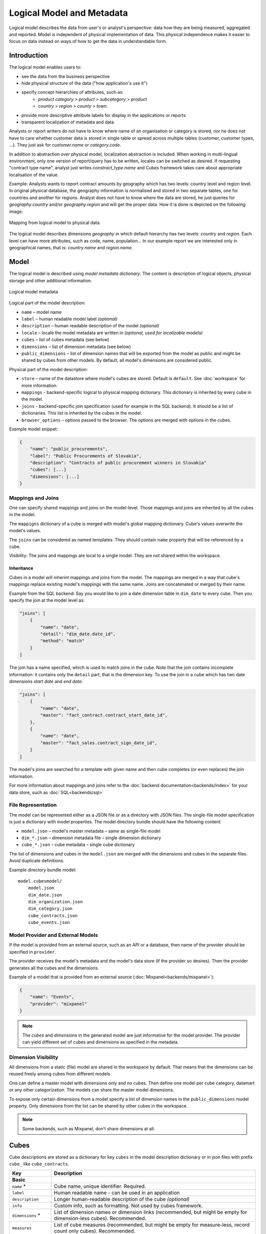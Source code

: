 **************************
Logical Model and Metadata
**************************

Logical model describes the data from user's or analyst's perspective: data
how they are being measured, aggregated and reported. Model is independent of
physical implementation of data. This physical independence makes it easier to
focus on data instead on ways of how to get the data in understandable form.

.. seealso::

    :doc:`schemas`
        Example database schemas and their respective models.

    :doc:`reference/model`
        Reference of model classes and fucntions.

    `Cubes Models <https://github.com/DataBrewery/cubes-models>`_
        Repository of basic cubes models.

Introduction
============

The logical model enables users to:

* see the data from the business perspective
* hide physical structure of the data ("how application's use it")
* specify concept hierarchies of attributes, such as:
    * `product category > product > subcategory > product`
    * `country > region > county > town`.
* provide more descriptive attribute labels for display in the applications or
  reports
* transparent localization of metadata and data

Analysts or report writers do not have to know where name of an organisation
or category is stored, nor he does not have to care whether customer data is
stored in single table or spread across multiple tables (customer, customer
types, ...). They just ask for `customer.name` or `category.code`.

In addition to abstraction over physical model, localization abstraction is
included. When working in multi-lingual environment, only one version of
report/query has to be written, locales can be switched as desired. If
requesting "contract type name", analyst just writes `constract_type.name` and
Cubes framework takes care about appropriate localisation of the value.

Example: Analysts wants to report contract amounts by geography which has two
levels: country level and region level. In original physical database, the
geography information is normalised and stored in two separate tables, one for
countries and another for regions. Analyst does not have to know where the
data are stored, he just queries for `geography.country` and/or
`geography.region` and will get the proper data. How it is done is depicted on
the following image:

.. figure:: logical-to-physical.png
    :align: center
    :width: 500px

    Mapping from logical model to physical data.

The logical model describes dimensions `geography` in which default hierarchy
has two levels: `country` and `region`. Each level can have more attributes,
such as code, name, population... In our example report we are interested only
in geographical names, that is: `country.name` and `region.name`.

.. How the physical attributes are located is described in the :doc:`mapping` 
.. chapter.

Model
=====

The logical model is described using `model metadata dictionary`. The content
is description of logical objects, physical storage and other additional
information.

.. figure:: images/cubes-model_metadata.png
    :align: center
    :width: 300px

    Logical model metadata

Logical part of the model description:

* ``name`` – model name
* ``label`` – human readable model label *(optional)*
* ``description`` – human readable description of the model *(optional)*
* ``locale`` – locale the model metadata are written in *(optional, used for
  localizable models)*
* ``cubes`` – list of cubes metadata (see below)
* ``dimensions`` – list of dimension metadata (see below)
* ``public_dimensions`` – list of dimension names that will be exported from
  the model as public and might be shared by cubes from other models. By
  default, all model's dimensions are considered public.

Physical part of the model description:

* ``store`` – name of the datastore where model's cubes are stored. Default is
  ``default``. See :doc:`workspace` for more information.
* ``mappings`` - backend-specific logical to physical mapping
  dictionary. This dictionary is inherited by every cube in the model.
* ``joins`` - backend-specific join specification (used for example in
  the SQL backend). It should be a list of dictionaries. This list is
  inherited by the cubes in the model. 
* ``browser_options`` – options passed to the browser. The options are merged
  with options in the cubes.

Example model snippet:

.. code-block:: javascript

    {
    	"name": "public_procurements",
    	"label": "Public Procurements of Slovakia",
    	"description": "Contracts of public procurement winners in Slovakia"
    	"cubes": [...]
    	"dimensions": [...]
    }

Mappings and Joins
------------------

One can specify shared mappings and joins on the model-level. Those mappings
and joins are inherited by all the cubes in the model.

The ``mappigns`` dictionary of a cube is merged with model's global mapping
dictionary. Cube's values overwrite the model's values.

The ``joins`` can be considered as named templates. They should contain
``name`` property that will be referenced by a cube.


Visibility: The joins and mappings are local to a single model. They are not
shared within
the workspace.

Inheritance
~~~~~~~~~~~

.. TODO: move this into recipes

Cubes in a model will inherint mappings and joins from the model. The mappings
are merged in a way that cube's mappings replace existing model's
mappings with the same name. Joins are concatenated or merged by their name.

Example from the SQL backend: Say you would like to join a date dimension
table in ``dim_date`` to every cube. Then you specify the join at the model
level as:

.. code-block:: json

    "joins": [
        {
            "name": "date",
            "detail": "dim_date.date_id",
            "method": "match"
        }
    ]

The join has a name specified, which is used to match joins in the cube. Note
that the join contains incomplete information: it contains only the ``detail``
part, that is the dimension key. To use the join in a cube which has two date
dimensions `start date` and `end date`:

.. code-block:: json

    "joins": [
        {
            "name": "date",
            "master": "fact_contract.contract_start_date_id",
        },
        {
            "name": "date",
            "master": "fact_sales.contract_sign_date_id",
        }
    ]

The model's joins are searched for a template with given name and then cube
completes (or even replaces) the join information.

For more information about mappings and joins refer to the :doc:`backend
documentation<backends/index>` for your data store, such as
:doc:`SQL<backends/sql>`

File Representation
-------------------

The model can be represented either as a JSON file or as a directory with JSON
files. The single-file model specification is just a dictionary with model
properties. The model directory bundle should have the following content:

* ``model.json`` – model's master metadata – same as single-file model
* ``dim_*.json`` – dimension metadata file – single dimension dictionary
* ``cube_*.json`` – cube metadata – single cube dictionary

The list of dimensions and cubes in the ``model.json`` are merged with the
dimensions and cubes in the separate files. Avoid duplicate definitions.

Example directory bundle model::

    model.cubesmodel/
        model.json
        dim_date.json
        dim_organization.json
        dim_category.json
        cube_contracts.json
        cube_events.json

Model Provider and External Models
----------------------------------

If the model is provided from an external source, such as an API or a
database, then name of the provider should be specified in ``provider``.

The provider receives the model's metadata and the model's data store (if the
provider so desires). Then the provider generates all the cubes and the
dimensions.

Example of a model that is provided from an external source
(:doc:`Mixpanel<backends/mixpanel>`):

.. code-block:: javascript

    {
    	"name": "Events",
    	"provider": "mixpanel"
    }

.. note::

    The `cubes` and `dimensions` in the generated model are just informative
    for the model provider. The provider can yield different set of cubes and
    dimensions as specified in the metadata.


.. seealso::

    :func:`cubes.ModelProvider`
        Load a model from a file or a URL.

    :func:`cubes.StaticModelProvider`
        Create model from a dictionary.

Dimension Visibility
--------------------

All dimensions from a static (file) model are shared in the workspace by
default. That means that the dimensions can be reused freely among cubes from
different models.

One can define a master model with dimensions only and no cubes. Then define
one model per cube category, datamart or any other categorization. The models
can share the master model dimensions.

To expose only certain dimensions from a model specify a list of dimension
names in the ``public_dimensions`` model property. Only dimensions from the
list can be shared by other cubes in the workspace.

.. note:: 

    Some backends, such as Mixpanel, don't share dimensions at all.

Cubes
=====

Cube descriptions are stored as a dictionary for key ``cubes`` in the model
description dictionary or in json files with prefix ``cube_`` like
``cube_contracts``. 


.. list-table::
    :widths: 1 5
    :header-rows: 1

    * - Key
      - Description
    * - **Basic**
      -
    * - ``name`` *
      - Cube name, unique identifier. Required.
    * - ``label``
      - Human readable name - can be used in an application
    * - ``description``
      - Longer human-readable description of the cube *(optional)*
    * - ``info``
      - Custom info, such as formatting. Not used by cubes framework.
    * - ``dimensions`` *
      - List of dimension names or dimension links (recommended, but might be
        empty for dimension-less cubes). Recommended.
    * - ``measures``
      - List of cube measures (recommended, but might be empty for
        measure-less, record count only cubes). Recommended.
    * - ``aggregates``
      - List of aggregated measures. Required, if no measures are specified.
    * - ``details``
      - List of fact details (as Attributes) - attributes that are not
        relevant to aggregation, but are nice-to-have when displaying facts
        (might be separately stored)
    * - **Physical**
      -
    * - ``joins``
      - Specification of physical table joins (required for star/snowflake
        schema)
    * - ``mappings``
      - Mapping of logical attributes to physical attributes
    * - ``key``
      - Fact key field or column name. If not specified, backends might either
        refuse to generate facts or might use some default column name such as
        ``id``.
    * - ``fact``
      - Fact table, collection or source name – interpreted by the backend.
        The fact table does not have to be specified, as most of the backends
        will derive the name from the cube's name.
    * - **Advanced**
      -
    * - ``browser_options``
      - Browser specific options, consult the backend for more information
    * - ``store``
      - Name of a datastore where the cube is stored. Use this only when
        default store assignment is different from your requirements.

Fields marked with * are required.

Example:

.. code-block:: javascript

    {
        "name": "sales",
        "label": "Sales",
        "dimensions": [ "date", ... ]

    	"measures": [...],
    	"aggregates": [...],
    	"details": [...],

    	"fact": "fact_table_name",
    	"mappings": { ... },
    	"joins": [ ... ]
    }


.. note::

    The ``key`` might be required by some backends, such as SQL, to be able to
    generate detailed facts or to get a single fact. Please refer to the
    backend's documentation for more information.

.. _measures-and-aggregates:

Measures and Aggregates
-----------------------

.. figure:: images/cubes-measure_vs_aggregate.png
    :align: center
    :width: 300px

    Measure and measure aggregate

`Measures` are numerical properties of a fact. They might be represented, for
example, as a table column. Measures are aggregated into measure aggregates.
The measure is described as:

* ``name`` – measure identifier (required)
* ``label`` – human readable name to be displayed (localized)
* ``info`` – additional custom information (unspecified)
* ``aggregates`` – list of aggregate functions that are provided for this
  measure. This property is for generating default aggregates automatically.
  It is highly recommended to list the aggregates explicitly and avoid using
  this property.
* ``window_size`` – number of elements within a window for window functions
  such as moving average. If not provided and function requires it then 1 (one
  element) is assumed.
* ``nonadditive`` – can be `all` (non-additive for any dimension), `time`
  (non-additive for time dimension, for example account balance) or `none`
  (default, fully additive)

.. ``formula`` – name of formula
.. ``expression`` – arithmetic expression

Example:

.. code-block:: javascript

    "measures": [
        {
            "name": "amount",
            "label": "Sales Amount"
        },
        {
            "name": "vat",
            "label": "VAT"
        }
    ]

`Measure aggregate` is a value computed by aggregating measures over facts.
It's properties are:

* ``name`` – aggregate identifier, such as: `amount_sum`, `price_avg`,
  `total`, `record_count`
* ``label`` – human readable label to be displayed (localized)
* ``measure`` – measure the aggregate is derived from, if it exists or it is
  known. Might be empty.
* ``function`` - name of an aggregate function applied to the `measure`, if
  known. For example: `sum`, `min`, `max`.
* ``window_size`` – number of elements within a window for window functions
  such as moving average. If not provided and function requires it then 1 (one
  element) is assumed.
* ``info`` – additional custom information (unspecified)

Example:

.. code-block:: javascript

    "aggregates": [
        {
            "name": "amount_sum",
            "label": "Total Sales Amount",
            "measure": "amount",
            "function": "sum"
        },
        {
            "name": "vat_sum",
            "label": "Total VAT",
            "measure": "vat",
            "function": "sum"
        },
        {
            "name": "item_count",
            "label": "Item Count",
            "function": "count"
        }
    ]

Note the last aggregate ``item_count`` – it counts number of the facts within
a cell. No measure required as a source for the aggregate.

If no aggregates are specified, Cubes generates default aggregates from the
measures. For a measure:

.. code-block:: javascript

    "measures": [
        {
            "name": "amount",
            "aggregates": ["sum", "min", "max"]
        }
    ]
    
The following aggregates are created:

.. code-block:: javascript

    "aggregates" = [
        {
            "name": "amount_sum",
            "measure": "amount",
            "function": "sum"
        },
        {
            "name": "amount_min",
            "measure": "amount",
            "function": "min"
        },
        {
            "name": "amount_max",
            "measure": "amount",
            "function": "max"
        }
    ]

If there is a list of aggregates already specified in the cube explicitly,
both lists are merged together.

.. note::

    To prevent automated creation of default aggregates from measures, there
    is an advanced cube option ``implicit_aggergates``. Set this property to
    `False` if you want to keep only explicit list of aggregates.


In previous version of Cubes there was omnipresent measure aggregate
called ``record_count``. It is no longer provided by default and has to be
explicitly defined in the model. The name can be of any choice, it is not
a built-in aggregate anymore. To keep the original behavior, the following
aggregate should be added:

.. code-block:: javascript

    "aggregates": [
        {
            "name": "record_count",
            "function": "count"
        }
    ]

.. note::

    Some aggregates do not have to be computed from measures. They might be
    already provided by the data store as computed aggregate values (for
    example Mixpanel's `total`). In this case the `measure` and `function`
    serves only for the backend or for informational purposes.  Consult the
    backend documentation for more information about the aggregates and
    measures.

.. seealso::

   :class:`cubes.Cube`
        Cube class reference.

   :class:`cubes.Measure`
        Measure class reference.

   :class:`cubes.MeasureAggregate`
        Measure Aggregate class reference.


Customized Dimension Linking
----------------------------

It is possible to specify how dimensions are linked to the cube. The
``dimensions`` list might contain, besides dimension names, also a
specification how the dimension is going to be used in the cube's context. The
specification might contain:

* ``hierarchies`` – list of hierarchies that are relevant for the cube. For
  example the `date` dimension might be defined as having `day` granularity,
  but some cubes might be only at the `month` level.  To specify only relevant
  hierarchies use ``hierarchies`` metadata property:
* ``exclude_hierarchies`` – hierarchies to be excluded when cloning the
  original dimension. Use this instead of ``hierarchies`` if you would like to
  preserve most of the hierarchies and remove just a few.
* ``default_hierarchy_name`` – name of default hierarchy for a dimension in
  the context of the cube
* ``cardinality`` – cardinality of the dimension with regards to the cube. For
  example one cube might contain housands product types, another might have
  only a few, but they both share the same `products` dimension
* ``nonadditive`` – nonadditive behavior of the dimension in the cube
* ``alias`` – how the dimension is going to be called in the cube. For
  example, you might have two date dimensions and name them `start_date` and
  `end_date` using the alias

Example:

.. code-block:: javascript

    {
        "name": "churn",

        "dimensions": [
            {"name": "date", "hierarchies": ["ym", "yqm"]},
            "customer",
            {"name": "date", "alias": "contract_date"}
        ],

        ...
    }

The above cube will have three dimensions: `date`, `customer` and
`contract_date`. The `date` dimension will have only two hierarchies with
lowest granularity of `month`, the `customer` dimension will be assigned as-is
and the `contract_date` dimension will be the same as the original `date`
dimension.


Dimensions
==========

Dimension descriptions are stored in model dictionary under the key
``dimensions``.

.. figure:: dimension_desc.png

   Dimension description - attributes.

The dimension description contains keys:

.. list-table::
    :widths: 1 5
    :header-rows: 1

    * - Key
      - Description
    * - **Basic**
      -
    * - ``name`` *
      - dimension name, used as identifier
    * - ``label``
      - human readable name - can be used in an application
    * - ``description``
      - longer human-readable description of the dimension *(optional)*
    * - ``info``
      - custom info, such as formatting. Passed to the front-end.
    * - ``levels``
      - list of level descriptions
    * - ``hierarchies``
      - list of dimension hierarchies
    * - ``default_hierarchy_name``
      - name of a hierarchy that will be used as default
    * - **Advanced**
      -
    * - ``cardinality``
      - dimension cardinality (see Level for more info)
    * - ``nonadditive``
      - used when the dimension is nonadditive or semiadditive
    * - ``role``
      - dimension role
    * - ``category``
      - logical category (user oriented metadata)
    * - ``template``
      - name of a dimension that will be used as template 

Fields marked with * are required.

If no levels are specified, then one default level will be created.

If no hierarchy is specified, then the default hierarchy will contain all
levels of the dimension.

Example:

.. code-block:: javascript

    {
        "name": "date",
        "label": "Dátum",
        "levels": [ ... ]
        "hierarchies": [ ... ]
    }

Use either ``hierarchies`` or ``hierarchy``, using both results in an error.


Dimension Templates
-------------------

If you are creating more dimensions with the same or similar structure, such
as multiple dates or different types of organisational relationships, you
might create a template dimension and then use it as base for the other
dimensions:

.. code-block:: javascript

    "dimensions" = [
        {
            "name": "date",
            "levels": [...]
        },
        {
            "name": "creation_date",
            "template": "date"
        },
        {
            "name": "closing_date",
            "template": "date"
        }
    ]

All properties from the template dimension will be copied to the new
dimension. Properties can be redefined in the new dimension. In that case, the
old value is discarded. You might change levels, hierarchies or default
hierarchy. There is no way how to add or drop a level from the template, all
new levels have to be specified again if they are different than in the
original template dimension. However, you might want to just redefine
hierarchies to omit unnecessary levels.

.. note::

    In mappings name of the new dimension should be used. The template
    dimension was used only to create the new dimension and the connection
    between the new dimension and the template is lost. In our example above,
    if cube uses the `creation_date` and `closing_date` dimensions and any
    mappings would be necessary, then they should be for those two dimensions,
    not for the `date` dimension.

Nonadditive
-----------

There are cases where it is not meaningful to add values over certain
dimension. For example it has no sense to add account balance over time. For
such dimension the ``nonadditive`` value can be specified:

* ``all`` – dimension is nonadditive
* ``time`` – dimension can not be added over dimensions with role `time`
* ``none`` – dimension is fully additive (same as if no value was specified)

Level
-----

Dimension hierarchy levels are described as:

.. list-table::
    :widths: 1 5
    :header-rows: 1

    * - Key
      - Description
    * - ``name`` *
      - level name, used as identifier
    * - ``label``
      - human readable name - can be used in an application
    * - ``attributes``
      - list of other additional attributes that are related to the level. The
        attributes are not being used for aggregations, they provide
        additional useful information.
    * - ``key``
      - key field of the level (customer number for customer level, region
        code for region level, year-month for month level). key will be used
        as a grouping field for aggregations. Key should be unique within
        level.
    * - ``label_attribute``
      - name of attribute containing label to be displayed (customer name for
        customer level, region name for region level, month name for month
        level)
    * - ``order_attribute``
      - name of attribute that is used for sorting, default is the first
        attribute (key)
    * - ``cardinality``
      - symbolic approximation of the number of level's members 
    * - ``role``
      - Level role (see below)
    * - ``info``
      - custom info, such as formatting. Not used by cubes framework.

Fields marked with * are required.

If no attributes are specified then only one attribute is assumed with the
same name as the level.

If no `key` is specified, then first attribute is assumed.

If no `label_attribute` is specified, then second attribute is assumed if
level has more than one attribute, otherwise the first attribute is used.

Example of month level of date dimension:

.. code-block:: javascript

    {
        "month",
        "label": "Mesiac",
        "key": "month",
        "label_attribute": "month_name",
        "attributes": ["month", "month_name", "month_sname"]
    },
    
Example of supplier level of supplier dimension:

.. code-block:: javascript

    {
        "name": "supplier",
        "label": "Dodávateľ",
        "key": "ico",
        "label_attribute": "name",
        "attributes": ["ico", "name", "address", "date_start", "date_end",
                        "legal_form", "ownership"]
    }

.. seealso::

   :class:`cubes.Dimension`
        Dimension class reference

   :func:`cubes.create_dimension`
        Create a dimension object from a description dictionary.

   :class:`cubes.Level`
        Level class reference

   :func:`cubes.create_level`
        Create level object from a description dictionary.

.. note::

    Level attribute names have to be unique within a dimension that owns the
    level.

Cardinality
~~~~~~~~~~~

The `cardinality` property is used optionally by backends and front-ends for
various purposes. The possible values are:

* ``tiny`` – few values, each value can have it's representation on the
  screen, recommended: up to 5.
* ``low`` – can be used in a list UI element, recommended 5 to 50 (if sorted)
* ``medium`` – UI element is a search/text field, recommended for more than 50
  elements
* ``high`` – backends might refuse to yield results without explicit
  pagination or cut through this level.

Hierarchy
---------

Hierarchies are described as:

================ ================================================================
Key              Description
================ ================================================================
``name``         hierarchy name, used as identifier
``label``        human readable name - can be used in an application
``levels``       ordered list of level names from top to bottom - from least
                 detailed to most detailed (for example: from year to day, from
                 country to city)
================ ================================================================

Required is only `name`.

Example:

.. code-block:: javascript

    "hierarchies": [
        {
            "name": "default",
            "levels": ["year", "month"]
        },
        {
            "name": "ymd",
            "levels": ["year", "month", "day"]
        },
        {
            "name": "yqmd",
            "levels": ["year", "quarter", "month", "day"]
        }
    ]

Attributes
----------

Dimension level attributes can be specified either as rich metadata or just
simply as strings. If only string is specified, then all attribute metadata
will have default values, label will be equal to the attribute name.

.. list-table::
    :widths: 1 5
    :header-rows: 1

    * - Key
      - Description
    * - name
      - attribute name (should be unique within a dimension)
    * - label
      - human readable name - can be used in an application, localizable
    * - order
      - natural order of the attribute (optional), can be ``asc`` or ``desc``
    * - format
      - application specific display format information
    * - missing_value
      - Value to be substituted when there is no value (NULL) in the source
        (backend has to support this feature)
    * - locales
      - list of locales in which the attribute values are available in
        (optional)
    * - info
      - custom info, such as formatting. Not used by cubes framework.

The optional `order` is used in aggregation browsing and reporting. If
specified, then all queries will have results sorted by this field in
specified direction. Level hierarchy is used to order ordered attributes. Only
one ordered attribute should be specified per dimension level, otherwise the
behavior is unpredictable. This natural (or default) order can be later
overridden in reports by explicitly specified another ordering direction or
attribute. Explicit order takes precedence before natural order.

For example, you might want to specify that all dates should be ordered by
default:

.. code-block:: javascript

    "attributes" = [
        {"name" = "year", "order": "asc"}
    ]

Locales is a list of locale names. Say we have a `CPV` dimension (common
procurement vocabulary - EU procurement subject hierarchy) and we are
reporting in Slovak, English and Hungarian. The attributes will be therefore
specified as:

.. code-block:: javascript

    "attributes" = [
        {
            "name" = "group_code"
        },
        {
            "name" = "group_name",
            "order": "asc",
            "locales" = ["sk", "en", "hu"]
        }
    ]


`group name` is localized, but `group code` is not. Also you can see that the
result will always be sorted by `group name` alphabetical in ascending order.

In reports you do not specify locale for each localized attribute, you specify
locale for whole report or browsing session. Report queries remain the same
for all languages.

Roles
-----

Some dimensions and levels might have special, but well known, roles. One
example of a role is `time`. There might be more recognized roles in the future,
for example `geography`.

Front-ends that respect roles might provide different user interface elements,
such as date and time pickers for selecting values of a date/time dimension.
For the date picker to work, the front-end has to know, which dimension
represents date and which levels of the dimension represent calendar units
such as year, month or day.

The role of a dimension has to be explicitly stated. Front-ends are not
required to assume a dimension named `date` is really a full date dimension.

The level roles do not have to be mentioned explicitly, if the level name
can be recognized to match a particuliar role. For example, in a dimension
with role `time` level with name `year` will have automatically role `year`.

Level roles have to be specified when level names are in different language or
for any reason don't match english calendar unit names.

Currently there is only one recognized dimension role: ``time``. Recognized
level roles with their default assignment by level name are: ``year``,
``quarter``, ``month``, ``day``, ``hour``, ``minute``, ``second``, ``week``,
``weeknum``, ``dow``, ``isoyear``, ``isoweek``, ``isoweekday``.

The key value of level with role ``week`` is expected to have format
``YYYY-MM-DD``.

